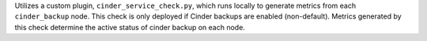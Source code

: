Utilizes a custom plugin, ``cinder_service_check.py``, which runs locally to
generate metrics from each ``cinder_backup`` node. This check is only deployed
if Cinder backups are enabled (non-default). Metrics generated by this check
determine the active status of cinder backup on each node.
